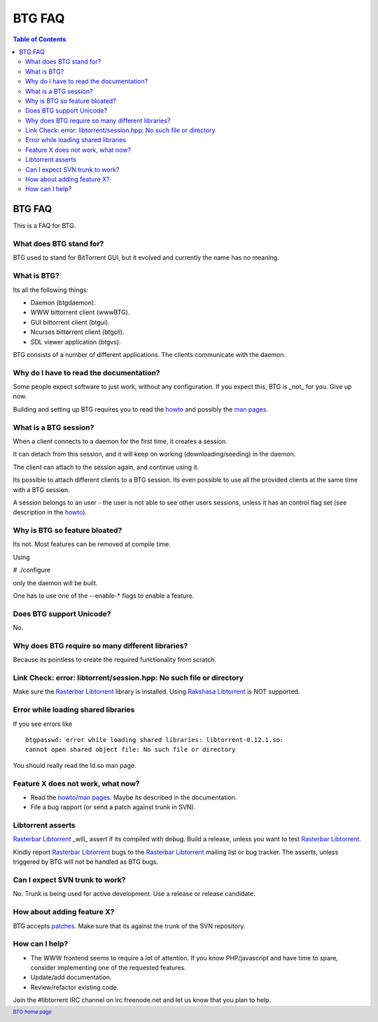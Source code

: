 =======
BTG FAQ
=======

.. contents:: Table of Contents 
   :depth: 2

BTG FAQ
=======

This is a FAQ for BTG.

What does BTG stand for?
------------------------

BTG used to stand for BitTorrent GUI, but it evolved and currently the
name has no meaning.

What is BTG?
------------

Its all the following things:

- Daemon (btgdaemon).
- WWW bittorrent client (wwwBTG).
- GUI bittorrent client (btgui).
- Ncurses bittorrent client (btgcli).
- SDL viewer application (btgvs).

BTG consists of a number of different applications. The clients
communicate with the daemon.

Why do I have to read the documentation?
----------------------------------------

Some people expect software to just work, without any
configuration. If you expect this, BTG is _not_ for you. Give up now.

Building and setting up BTG requires you to read the `howto`_ and
possibly the `man pages`_.

What is a BTG session?
----------------------

When a client connects to a daemon for the first time, it creates a
session. 

It can detach from this session, and it will keep on working
(downloading/seeding) in the daemon. 

The client can attach to the session again, and continue using it.

Its possible to attach different clients to a BTG session. Its even
possible to use all the provided clients at the same time with a
BTG session.

A session belongs to an user - the user is not able to see other users
sessions, unless it has an control flag set (see description in the
`howto`_).

.. _howto: howto.html
.. _man pages: manpages.html

Why is BTG so feature bloated?
------------------------------

Its not. Most features can be removed at compile time.

Using 

# ./configure

only the daemon will be built. 

One has to use one of the --enable-* flags to enable a feature.

Does BTG support Unicode?
-------------------------

No.

Why does BTG require so many different libraries?
-------------------------------------------------

Because its pointless to create the required functionality from
scratch.

Link Check: error: libtorrent/session.hpp: No such file or directory
--------------------------------------------------------------------

Make sure the `Rasterbar Libtorrent`_ library is installed.
Using `Rakshasa Libtorrent`_ is NOT supported.

Error while loading shared libraries
------------------------------------
If you see errors like 

::

 btgpasswd: error while loading shared libraries: libtorrent-0.12.1.so: 
 cannot open shared object file: No such file or directory

You should really read the ld.so man page.

Feature X does not work, what now?
----------------------------------

- Read the `howto`_/`man pages`_. Maybe its described in the documentation.
- File a bug rapport (or send a patch against trunk in SVN).

Libtorrent asserts
------------------

`Rasterbar Libtorrent`_ _will_ assert if its compiled with
debug. Build a release, unless you want to test `Rasterbar Libtorrent`_.

Kindly report `Rasterbar Libtorrent`_ bugs to the `Rasterbar
Libtorrent`_ mailing list or bug tracker. The asserts, unless
triggered by BTG will not be handled as BTG bugs.

Can I expect SVN trunk to work?
-------------------------------

No. Trunk is being used for active development. Use a release or
release candidate.

How about adding feature X?
---------------------------

BTG accepts `patches`_. Make sure that its against the trunk of the SVN
repository.

.. _patches: http://developer.berlios.de/patch/?group_id=3293

How can I help?
---------------

- The WWW frontend seems to require a lot of attention. If you know PHP/javascript and have time to spare, consider implementing one of the requested features.

- Update/add documentation.

- Review/refactor existing code.

Join the #libtorrent IRC channel on irc.freenode.net and let us know
that you plan to help.

.. footer:: `BTG home page`_
.. _BTG home page: http://btg.berlios.de/
.. _Rasterbar Libtorrent: http://www.rasterbar.com/products/libtorrent.html
.. _Rakshasa Libtorrent: http://libtorrent.rakshasa.no
